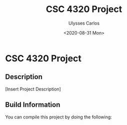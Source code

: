 #+TITLE: CSC 4320 Project
#+AUTHOR: Ulysses Carlos
#+DATE: <2020-08-31 Mon>
#+OPTIONS: toc:nil
* CSC 4320 Project
** Description
[Insert Project Description]
** Build Information
You can compile this project by doing the following:


